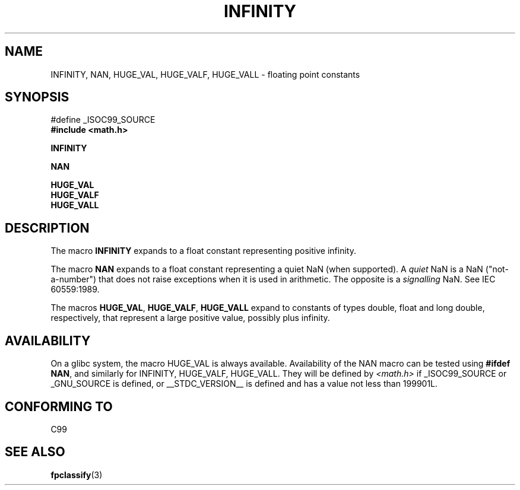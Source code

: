 .\" Copyright 2004 Andries Brouwer <aeb@cwi.nl>.
.\"
.\" Permission is granted to make and distribute verbatim copies of this
.\" manual provided the copyright notice and this permission notice are
.\" preserved on all copies.
.\"
.\" Permission is granted to copy and distribute modified versions of this
.\" manual under the conditions for verbatim copying, provided that the
.\" entire resulting derived work is distributed under the terms of a
.\" permission notice identical to this one.
.\" 
.\" Since the Linux kernel and libraries are constantly changing, this
.\" manual page may be incorrect or out-of-date.  The author(s) assume no
.\" responsibility for errors or omissions, or for damages resulting from
.\" the use of the information contained herein.  The author(s) may not
.\" have taken the same level of care in the production of this manual,
.\" which is licensed free of charge, as they might when working
.\" professionally.
.\" 
.\" Formatted or processed versions of this manual, if unaccompanied by
.\" the source, must acknowledge the copyright and authors of this work.
.\"
.TH INFINITY 3  2004-10-31 "" "Linux Programmer's Manual"
.SH NAME
INFINITY, NAN, HUGE_VAL, HUGE_VALF, HUGE_VALL - floating point constants
.SH SYNOPSIS
.nf
#define _ISOC99_SOURCE
.br
.B #include <math.h>
.sp
.B INFINITY
.sp
.B NAN
.sp
.B HUGE_VAL
.br
.B HUGE_VALF
.br
.B HUGE_VALL
.fi
.SH DESCRIPTION
The macro
.B INFINITY
expands to a float constant representing positive infinity.

The macro
.B NAN
expands to a float constant representing a quiet NaN
(when supported). A
.I quiet
NaN is a NaN ("not-a-number") that does not raise exceptions
when it is used in arithmetic. The opposite is a
.I signalling
NaN. See IEC 60559:1989.

The macros
.BR HUGE_VAL ,
.BR HUGE_VALF ,
.BR HUGE_VALL
expand to constants of types double, float and long double, respectively,
that represent a large positive value, possibly plus infinity.

.SH AVAILABILITY
On a glibc system, the macro HUGE_VAL is always available.
Availability of the NAN macro can be tested using
.BR "#ifdef NAN" ,
and similarly for INFINITY, HUGE_VALF, HUGE_VALL.
They will be defined by
.I <math.h>
if _ISOC99_SOURCE or _GNU_SOURCE is defined, or __STDC_VERSION__ is defined
and has a value not less than 199901L.

.SH "CONFORMING TO"
C99
.SH "SEE ALSO"
.BR fpclassify (3)
